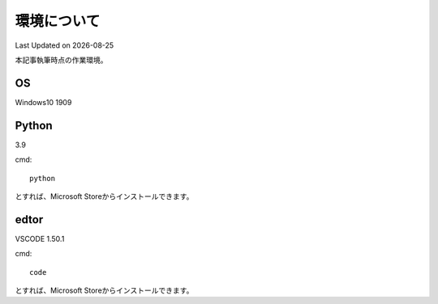 ********************************
環境について
********************************
Last Updated on |date|

本記事執筆時点の作業環境。

OS
======================
Windows10 1909

Python
======================
3.9

cmd::

	python

とすれば、Microsoft Storeからインストールできます。

edtor
======================
VSCODE 1.50.1

cmd::

	code

とすれば、Microsoft Storeからインストールできます。
	
.. |date| date::
	
	
